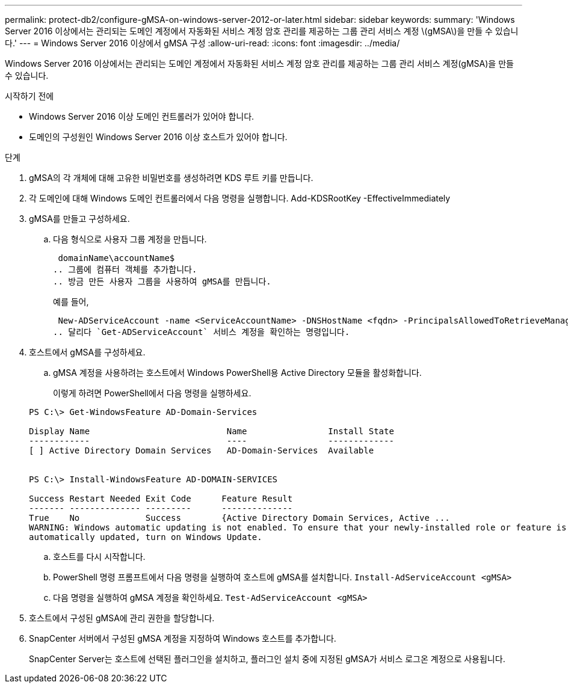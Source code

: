---
permalink: protect-db2/configure-gMSA-on-windows-server-2012-or-later.html 
sidebar: sidebar 
keywords:  
summary: 'Windows Server 2016 이상에서는 관리되는 도메인 계정에서 자동화된 서비스 계정 암호 관리를 제공하는 그룹 관리 서비스 계정 \(gMSA\)을 만들 수 있습니다.' 
---
= Windows Server 2016 이상에서 gMSA 구성
:allow-uri-read: 
:icons: font
:imagesdir: ../media/


[role="lead"]
Windows Server 2016 이상에서는 관리되는 도메인 계정에서 자동화된 서비스 계정 암호 관리를 제공하는 그룹 관리 서비스 계정(gMSA)을 만들 수 있습니다.

.시작하기 전에
* Windows Server 2016 이상 도메인 컨트롤러가 있어야 합니다.
* 도메인의 구성원인 Windows Server 2016 이상 호스트가 있어야 합니다.


.단계
. gMSA의 각 개체에 대해 고유한 비밀번호를 생성하려면 KDS 루트 키를 만듭니다.
. 각 도메인에 대해 Windows 도메인 컨트롤러에서 다음 명령을 실행합니다. Add-KDSRootKey -EffectiveImmediately
. gMSA를 만들고 구성하세요.
+
.. 다음 형식으로 사용자 그룹 계정을 만듭니다.
+
 domainName\accountName$
.. 그룹에 컴퓨터 객체를 추가합니다.
.. 방금 만든 사용자 그룹을 사용하여 gMSA를 만듭니다.
+
예를 들어,

+
 New-ADServiceAccount -name <ServiceAccountName> -DNSHostName <fqdn> -PrincipalsAllowedToRetrieveManagedPassword <group> -ServicePrincipalNames <SPN1,SPN2,…>
.. 달리다 `Get-ADServiceAccount` 서비스 계정을 확인하는 명령입니다.


. 호스트에서 gMSA를 구성하세요.
+
.. gMSA 계정을 사용하려는 호스트에서 Windows PowerShell용 Active Directory 모듈을 활성화합니다.
+
이렇게 하려면 PowerShell에서 다음 명령을 실행하세요.

+
[listing]
----
PS C:\> Get-WindowsFeature AD-Domain-Services

Display Name                           Name                Install State
------------                           ----                -------------
[ ] Active Directory Domain Services   AD-Domain-Services  Available


PS C:\> Install-WindowsFeature AD-DOMAIN-SERVICES

Success Restart Needed Exit Code      Feature Result
------- -------------- ---------      --------------
True    No             Success        {Active Directory Domain Services, Active ...
WARNING: Windows automatic updating is not enabled. To ensure that your newly-installed role or feature is
automatically updated, turn on Windows Update.
----
.. 호스트를 다시 시작합니다.
.. PowerShell 명령 프롬프트에서 다음 명령을 실행하여 호스트에 gMSA를 설치합니다. `Install-AdServiceAccount <gMSA>`
.. 다음 명령을 실행하여 gMSA 계정을 확인하세요. `Test-AdServiceAccount <gMSA>`


. 호스트에서 구성된 gMSA에 관리 권한을 할당합니다.
. SnapCenter 서버에서 구성된 gMSA 계정을 지정하여 Windows 호스트를 추가합니다.
+
SnapCenter Server는 호스트에 선택된 플러그인을 설치하고, 플러그인 설치 중에 지정된 gMSA가 서비스 로그온 계정으로 사용됩니다.


